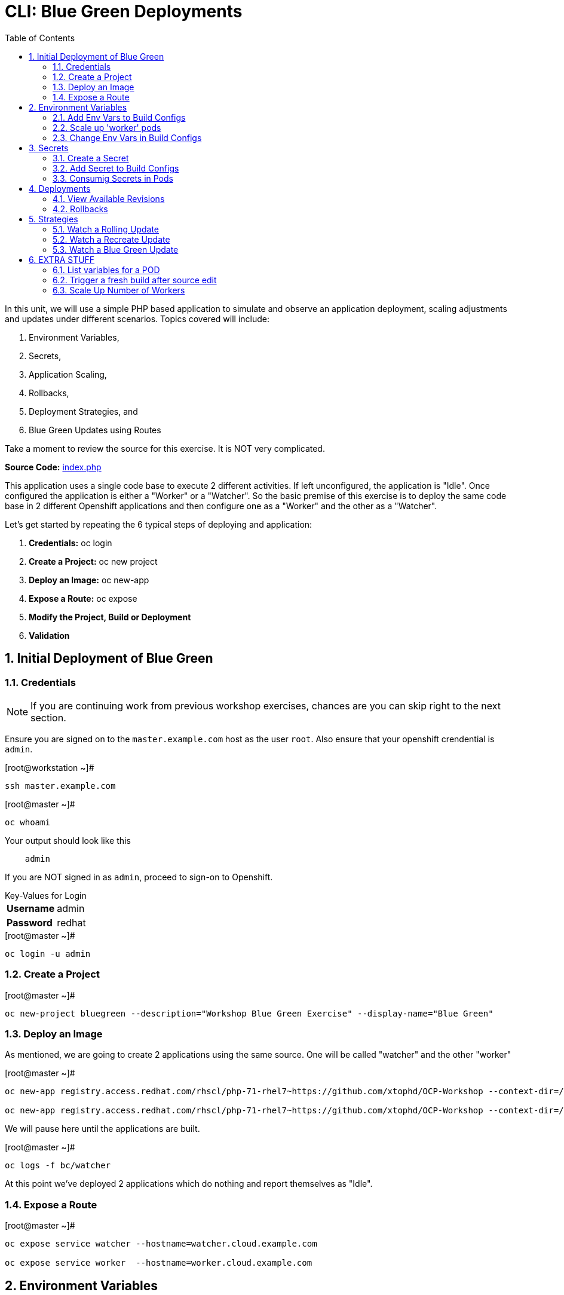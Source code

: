 :sectnums:
:sectnumlevels: 2
ifdef::env-github[]
:tip-caption: :bulb:
:note-caption: :information_source:
:important-caption: :heavy_exclamation_mark:
:caution-caption: :fire:
:warning-caption: :warning:
endif::[]

:toc:

= CLI: Blue Green Deployments

In this unit, we will use a simple PHP based application to simulate and observe an application deployment, scaling adjustments and updates under different scenarios.  Topics covered will include: 

  . Environment Variables,
  . Secrets,
  . Application Scaling,
  . Rollbacks,
  . Deployment Strategies, and
  . Blue Green Updates using Routes

Take a moment to review the source for this exercise.  It is NOT very complicated.

*Source Code:* link:https://github.com/xtophd/OCP-Workshop/blob/master/src/bluegreen/index.php[index.php]

This application uses a single code base to execute 2 different activities.  If left unconfigured, the application is "Idle".  Once configured the application is either a "Worker" or a "Watcher".  So the basic premise of this exercise is to deploy the same code base in 2 different Openshift applications and then configure one as a "Worker" and the other as a "Watcher".

Let's get started by repeating the 6 typical steps of deploying and application:

  . *Credentials:* oc login
  . *Create a Project:* oc new project 
  . *Deploy an Image:* oc new-app
  . *Expose a Route:* oc expose
  . *Modify the Project, Build or Deployment*
  . *Validation*

== Initial Deployment of Blue Green

=== Credentials

NOTE: If you are continuing work from previous workshop exercises, chances are you can skip right to the next section.

Ensure you are signed on to the `master.example.com` host as the user `root`.  Also ensure that your openshift crendential is `admin`.

.[root@workstation ~]#
----
ssh master.example.com
----

.[root@master ~]# 
----
oc whoami
----

.Your output should look like this
[source,indent=4]
----
admin                                                                                 
----

If you are NOT signed in as `admin`, proceed to sign-on to Openshift.

.Key-Values for Login
[horizontal]
*Username*:: admin
*Password*:: redhat

.[root@master ~]#
----
oc login -u admin
----

=== Create a Project

.[root@master ~]#
----
oc new-project bluegreen --description="Workshop Blue Green Exercise" --display-name="Blue Green"
----

=== Deploy an Image

As mentioned, we are going to create 2 applications using the same source.  One will be called "watcher" and the other "worker"

.[root@master ~]#
----
oc new-app registry.access.redhat.com/rhscl/php-71-rhel7~https://github.com/xtophd/OCP-Workshop --context-dir=/src/bluegreen --name=watcher

oc new-app registry.access.redhat.com/rhscl/php-71-rhel7~https://github.com/xtophd/OCP-Workshop --context-dir=/src/bluegreen --name=worker
----

We will pause here until the applications are built.  

.[root@master ~]#
----
oc logs -f bc/watcher
----

At this point we've deployed 2 applications which do nothing and report themselves as "Idle".

=== Expose a Route

.[root@master ~]#
----
oc expose service watcher --hostname=watcher.cloud.example.com

oc expose service worker  --hostname=worker.cloud.example.com
----

== Environment Variables

Openshift environment variables are a means to pass key/value pairs from the underlying host to the processess in the container.  Variables can provide configuration data, credentials and more.

=== Add Env Vars to Build Configs

.[root@master ~]#
----
oc env dc/worker myMode=worker myColor=blue

oc logs -f dc/worker

curl http://worker.cloud.example.com
----

.[root@master ~]#
----
oc env dc/watcher myMode=watcher myRoute=http://worker.cloud.example.com

oc logs -f dc/watcher

curl http://watcher.cloud.example.com

lynx -dump http://watcher.cloud.example.com
----

=== Scale up 'worker' pods

.[root@master ~]#
----
oc scale --replicas=3 dc/worker
----

.[root@master ~]#
----
oc get pods -o wide
----

.[root@master ~]#
----
lynx -dump http://watcher.cloud.example.com
----

=== Change Env Vars in Build Configs

.[root@master ~]#
----
oc env dc/worker myColor=green
----

.[root@master ~]#
----
watch lynx -dump http://watcher.cloud.example.com
----

.[root@master ~]#
----
oc scale --replicas=10 dc/worker
----

.[root@master ~]#
----
watch lynx -dump http://watcher.cloud.example.com
----

.[root@master ~]#
----
oc env dc/worker myColor=blue
----

.[root@master ~]#
----
watch lynx -dump http://watcher.cloud.example.com
----

== Secrets

Secrets decouple sensitive content from the pods that use it.  They can be mounted into containers using a volume plug-in or used by the system to perform actions on behalf of a pod. 

=== Create a Secret

=== Add Secret to Build Configs

=== Consumig Secrets in Pods

== Deployments

=== View Available Revisions

Retreve general revision history

.[root@master ~]#
----
oc rollout history dc/worker
----

=== Rollbacks

==== View Revision History

.[root@master ~]#
----
oc rollout history dc/worker --revision=2
----

==== View Details of Secific Revision

.[root@master ~]#
----
oc rollout history dc/worker --revision=2
----

==== Rolling Back Changes

Here is an example of rolling back to the last revision

.[root@master ~]#
----
oc rollback dc/worker
----

Here is an example of rolling back to a specific revision

.[root@master ~]#
----
oc rollback dc/worker --revision=2
----

== Strategies

A deployment strategy is an algorithym which is implemented when changing or upgrading an application. The goal is to invoke change whilst reducing downtime or disruption to the end user.

There are 3 fundamental strategies for rollouts:

  . *Rolling*: slowly replaces previous version of an application with instances of the new version.  Uses parameters like *masSurge* and *maxUnavailable* (among others) to control rolling behaviour. Use when: you don't want downtime, app supports old code and new code coexisting for a brief period.
  . *Recreate*: scales down previous deployment to zero, then scales up the new deployment.  Uses additional pre/mid/post-lifecycle hooks to customize.  Use when: outside tasks are necessart (ie: migrations), incompatabilities between versions, volumes are used which cannot be shared.
  . *Custom*: provide your own deployment behaviour.  

The WebUI provides a relatively simple interface to modifying a strategy and it's accompanying parameters.  From the command-line, we are currently left with `oc edit` or `oc patch`

To get a better sense of how deployments update, let us add a few more pods to the deployment

.[root@master ~]#
----
oc scale --replicas=10 dc/worker
----

=== Watch a Rolling Update

To set up the environment for this exercise, first we want our exisiting worker app to be configure to `blue`.

.[root@master ~]#
----
oc env dc/worker myMode=worker myColor=blue
----

The default strategy is "rolling", so no configuration is required at this point.

As you hopefully have noticed by now, we can trigger a rollout simply by changing an environment variable.

.[root@master ~]#
----
oc env dc/worker myMode=worker myColor=green
----

Within a minute or so, you should see the pods changing their configuration from blue to green.  In particular, what you want to take notice of is that there is an over lab of time when both blue and green pods are running simultaneously.  This is expected behaviour from a 'rolling' deployment.


=== Watch a Recreate Update

To set up the environment for this exercise, first we want our exisiting worker app to be `blue`.

.[root@master ~]#
----
oc env dc/worker myMode=worker myColor=blue
----

Wait until all pods are 'blue' before proceeding.

Now you will reconfigure the deployment strategy to "Recreate".

.[root@master ~]#
----
oc patch dc/worker --patch '{"spec":{"strategy":{"type":"Recreate"}}}'
----

Now, we can trigger a rollout simply by changing an environment variable.

.[root@master ~]#
----
oc env dc/worker myMode=worker myColor=green
----

Within a minute or so, you should see the pods (or more accurately the number of replicas) scale down to zero, and then scale back up with the new 'green' configuration.  This is expected behaviour from a 'recreate' deployment.


=== Watch a Blue Green Update

To set up the environment for this exercise, first we want our exisiting `worker` app to be `blue`.

.[root@master ~]#
----
oc env dc/worker myMode=worker myColor=blue
----

To prevent any resource contention problems in our limited workshop environment, scale down the number of replicas to 5.

.[root@master ~]#
----
oc scale --replicas=5 dc/worker
----

==== Deploy 3rd Application

At this point, you have dpeloyed 2 applications based on the same code base, one is configured as a `watched` and the other as a `worker`.  For the blue-green model to work, we need a parallel set of pods running with the new configuration.  

Deploy another app and configure it as `green`.  To shortend the individual steps required, here is a consolidated `oc new-app` command  line that deploys the application with it's `green` environment configuration.

.[root@master ~]#
----
oc new-app registry.access.redhat.com/rhscl/php-71-rhel7~https://github.com/xtophd/OCP-Workshop --context-dir=/src/bluegreen --name=worker-v2 -e myMode=worker -e myColor=green
----

.[root@master ~]#
----
oc logs -f bc/worker-v2
----

Wait until the deployment is complete.

==== Scale Up New Application

To match the scale of the existing `worker` application, we nede to scale up `worker-v2`

.[root@master ~]#
----
oc scale --replicas=5 dc/worker-v2
----

==== Switch the Exposed Route

Finally, the last step is to switch the service which acts as the ingres for the current exposed route for `worker`.

.[root@master ~]#
----
oc patch route worker --patch '{"spec":{"to":{"name":"worker-v2"}}}'
----

Notice how fast and simple the app switches from old to new.  If someone deteremines there is a problem with the new application, you can just as easily switch back.

== EXTRA STUFF

=== List variables for a POD

oc set env pod/p1 --list

=== Trigger a fresh build after source edit

oc start-build bc/worker
oc logs -f bc/worker

[discrete]
== End of Unit

link:../OCP-Workshop.adoc[Return to TOC]

////
Always end files with a blank line to avoid include problems.
////
=== Scale Up Number of Workers
252
